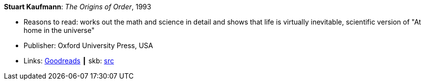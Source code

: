 *Stuart Kaufmann*: _The Origins of Order_, 1993

* Reasons to read: works out the math and science in detail and shows that life is virtually inevitable, scientific version of "At home in the universe"
* Publisher: Oxford University Press, USA 
* Links:
       link:https://www.goodreads.com/book/show/783559.The_Origins_of_Order[Goodreads]
    ┃ skb: https://github.com/vdmeer/skb/tree/master/library/book/1990/kaufmann-1993-origins_of_order.adoc[src]

